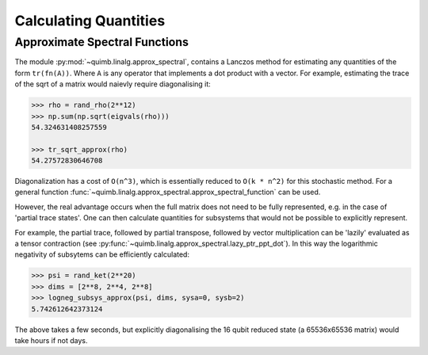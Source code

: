 ######################
Calculating Quantities
######################


Approximate Spectral Functions
==============================

The module :py:mod:`~quimb.linalg.approx_spectral`, contains a Lanczos method for estimating any quantities of the form ``tr(fn(A))``. Where ``A`` is any operator that implements a dot product with a vector. For example, estimating the trace of the sqrt of a matrix would naievly require diagonalising it:

.. code-block:: python

    >>> rho = rand_rho(2**12)
    >>> np.sum(np.sqrt(eigvals(rho)))
    54.324631408257559

    >>> tr_sqrt_approx(rho)
    54.27572830646708

Diagonalization has a cost of ``O(n^3)``, which is essentially reduced to ``O(k * n^2)`` for this stochastic method. For a general function :func:`~quimb.linalg.approx_spectral.approx_spectral_function` can be used.

However, the real advantage occurs when the full matrix does not need to be fully represented, e.g. in the case of 'partial trace states'. One can then calculate quantities for subsystems that would not be possible to explicitly represent.

For example, the partial trace, followed by partial transpose, followed by vector multiplication can be 'lazily' evaluated as a tensor contraction (see :py:func:`~quimb.linalg.approx_spectral.lazy_ptr_ppt_dot`). In this way the logarithmic negativity of subsytems can be efficiently calculated:

.. code-block:: python

    >>> psi = rand_ket(2**20)
    >>> dims = [2**8, 2**4, 2**8]
    >>> logneg_subsys_approx(psi, dims, sysa=0, sysb=2)
    5.742612642373124

The above takes a few seconds, but explicitly diagonalising the 16 qubit reduced state (a 65536x65536 matrix) would take hours if not days.
